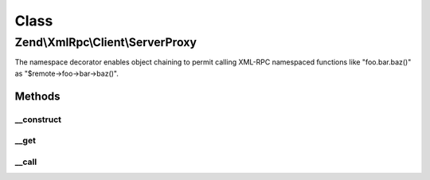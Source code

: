.. XmlRpc/Client/ServerProxy.php generated using docpx on 01/30/13 03:02pm


Class
*****

Zend\\XmlRpc\\Client\\ServerProxy
=================================

The namespace decorator enables object chaining to permit
calling XML-RPC namespaced functions like "foo.bar.baz()"
as "$remote->foo->bar->baz()".

Methods
-------

__construct
+++++++++++

.. function:: __construct()


    Class constructor

    :param \Zend\XmlRpc\Client: 
    :param string: 



__get
+++++

.. function:: __get()


    Get the next successive namespace

    :param string: 

    :rtype: \Zend\XmlRpc\Client\ServerProxy 



__call
++++++

.. function:: __call()


    Call a method in this namespace.

    :param string: 
    :param array: 

    :rtype: mixed 



